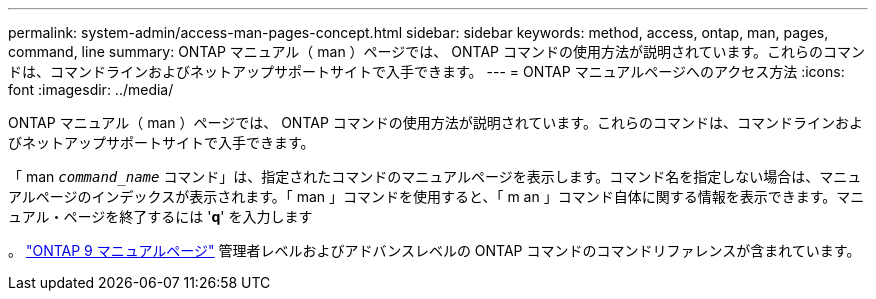 ---
permalink: system-admin/access-man-pages-concept.html 
sidebar: sidebar 
keywords: method, access, ontap, man, pages, command, line 
summary: ONTAP マニュアル（ man ）ページでは、 ONTAP コマンドの使用方法が説明されています。これらのコマンドは、コマンドラインおよびネットアップサポートサイトで入手できます。 
---
= ONTAP マニュアルページへのアクセス方法
:icons: font
:imagesdir: ../media/


[role="lead"]
ONTAP マニュアル（ man ）ページでは、 ONTAP コマンドの使用方法が説明されています。これらのコマンドは、コマンドラインおよびネットアップサポートサイトで入手できます。

「 man `_command_name_` コマンド」は、指定されたコマンドのマニュアルページを表示します。コマンド名を指定しない場合は、マニュアルページのインデックスが表示されます。「 man 」コマンドを使用すると、「 m an 」コマンド自体に関する情報を表示できます。マニュアル・ページを終了するには '*q*' を入力します

。 http://docs.netapp.com/ontap-9/index.jsp?topic=%2Fcom.netapp.doc.dot-cm-cmpr%2FGUID-5CB10C70-AC11-41C0-8C16-B4D0DF916E9B.html["ONTAP 9 マニュアルページ"] 管理者レベルおよびアドバンスレベルの ONTAP コマンドのコマンドリファレンスが含まれています。
